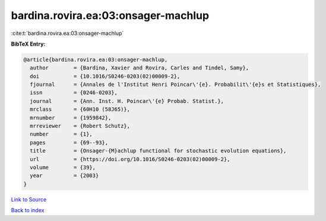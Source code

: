 bardina.rovira.ea:03:onsager-machlup
====================================

:cite:t:`bardina.rovira.ea:03:onsager-machlup`

**BibTeX Entry:**

.. code-block:: bibtex

   @article{bardina.rovira.ea:03:onsager-machlup,
     author        = {Bardina, Xavier and Rovira, Carles and Tindel, Samy},
     doi           = {10.1016/S0246-0203(02)00009-2},
     fjournal      = {Annales de l'Institut Henri Poincar\'{e}. Probabilit\'{e}s et Statistiques},
     issn          = {0246-0203},
     journal       = {Ann. Inst. H. Poincar\'{e} Probab. Statist.},
     mrclass       = {60H10 (58J65)},
     mrnumber      = {1959842},
     mrreviewer    = {Robert Schutz},
     number        = {1},
     pages         = {69--93},
     title         = {Onsager-{M}achlup functional for stochastic evolution equations},
     url           = {https://doi.org/10.1016/S0246-0203(02)00009-2},
     volume        = {39},
     year          = {2003}
   }

`Link to Source <https://doi.org/10.1016/S0246-0203(02)00009-2},>`_


`Back to index <../By-Cite-Keys.html>`_
